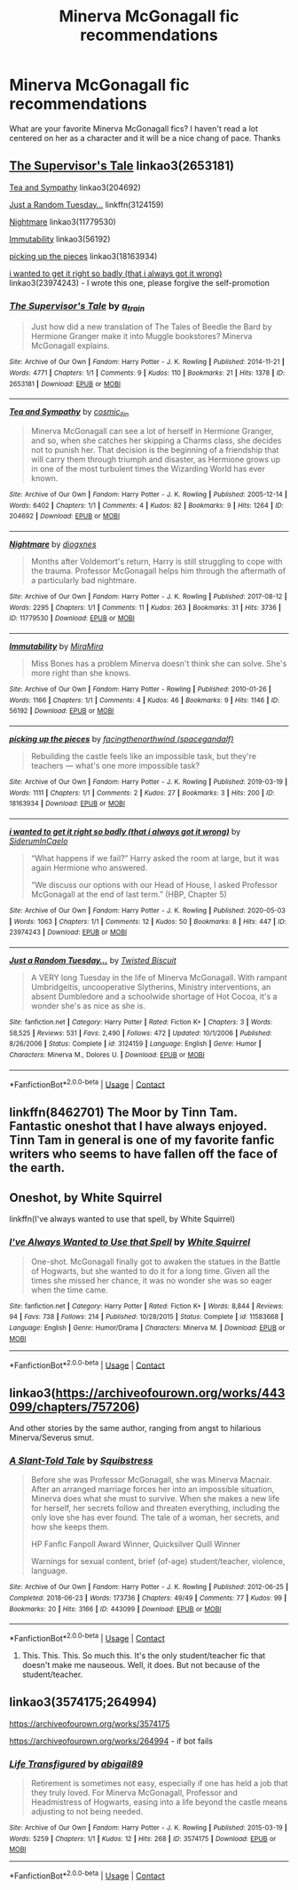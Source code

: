#+TITLE: Minerva McGonagall fic recommendations

* Minerva McGonagall fic recommendations
:PROPERTIES:
:Author: KlutzyBlueDuck
:Score: 13
:DateUnix: 1608512357.0
:DateShort: 2020-Dec-21
:END:
What are your favorite Minerva McGonagall fics? I haven't read a lot centered on her as a character and it will be a nice chang of pace. Thanks


** [[https://archiveofourown.org/works/2653181][The Supervisor's Tale]] linkao3(2653181)

[[https://archiveofourown.org/works/204692][Tea and Sympathy]] linkao3(204692)

[[https://www.fanfiction.net/s/3124159/1/Just-a-Random-Tuesday][Just a Random Tuesday...]] linkffn(3124159)

[[https://archiveofourown.org/works/11779530][Nightmare]] linkao3(11779530)

[[https://archiveofourown.org/works/56192][Immutability]] linkao3(56192)

[[https://archiveofourown.org/works/18163934][picking up the pieces]] linkao3(18163934)

[[https://archiveofourown.org/works/23974243][i wanted to get it right so badly (that i always got it wrong)]] linkao3(23974243) - I wrote this one, please forgive the self-promotion
:PROPERTIES:
:Author: siderumincaelo
:Score: 5
:DateUnix: 1608514752.0
:DateShort: 2020-Dec-21
:END:

*** [[https://archiveofourown.org/works/2653181][*/The Supervisor's Tale/*]] by [[https://www.archiveofourown.org/users/a_t_rain/pseuds/a_t_rain][/a_t_rain/]]

#+begin_quote
  Just how did a new translation of The Tales of Beedle the Bard by Hermione Granger make it into Muggle bookstores? Minerva McGonagall explains.
#+end_quote

^{/Site/:} ^{Archive} ^{of} ^{Our} ^{Own} ^{*|*} ^{/Fandom/:} ^{Harry} ^{Potter} ^{-} ^{J.} ^{K.} ^{Rowling} ^{*|*} ^{/Published/:} ^{2014-11-21} ^{*|*} ^{/Words/:} ^{4771} ^{*|*} ^{/Chapters/:} ^{1/1} ^{*|*} ^{/Comments/:} ^{9} ^{*|*} ^{/Kudos/:} ^{110} ^{*|*} ^{/Bookmarks/:} ^{21} ^{*|*} ^{/Hits/:} ^{1378} ^{*|*} ^{/ID/:} ^{2653181} ^{*|*} ^{/Download/:} ^{[[https://archiveofourown.org/downloads/2653181/The%20Supervisors%20Tale.epub?updated_at=1570710364][EPUB]]} ^{or} ^{[[https://archiveofourown.org/downloads/2653181/The%20Supervisors%20Tale.mobi?updated_at=1570710364][MOBI]]}

--------------

[[https://archiveofourown.org/works/204692][*/Tea and Sympathy/*]] by [[https://www.archiveofourown.org/users/cosmic_llin/pseuds/cosmic_llin][/cosmic_llin/]]

#+begin_quote
  Minerva McGonagall can see a lot of herself in Hermione Granger, and so, when she catches her skipping a Charms class, she decides not to punish her. That decision is the beginning of a friendship that will carry them through triumph and disaster, as Hermione grows up in one of the most turbulent times the Wizarding World has ever known.
#+end_quote

^{/Site/:} ^{Archive} ^{of} ^{Our} ^{Own} ^{*|*} ^{/Fandom/:} ^{Harry} ^{Potter} ^{-} ^{J.} ^{K.} ^{Rowling} ^{*|*} ^{/Published/:} ^{2005-12-14} ^{*|*} ^{/Words/:} ^{6402} ^{*|*} ^{/Chapters/:} ^{1/1} ^{*|*} ^{/Comments/:} ^{4} ^{*|*} ^{/Kudos/:} ^{82} ^{*|*} ^{/Bookmarks/:} ^{9} ^{*|*} ^{/Hits/:} ^{1264} ^{*|*} ^{/ID/:} ^{204692} ^{*|*} ^{/Download/:} ^{[[https://archiveofourown.org/downloads/204692/Tea%20and%20Sympathy.epub?updated_at=1590770348][EPUB]]} ^{or} ^{[[https://archiveofourown.org/downloads/204692/Tea%20and%20Sympathy.mobi?updated_at=1590770348][MOBI]]}

--------------

[[https://archiveofourown.org/works/11779530][*/Nightmare/*]] by [[https://www.archiveofourown.org/users/diogxnes/pseuds/diogxnes][/diogxnes/]]

#+begin_quote
  Months after Voldemort's return, Harry is still struggling to cope with the trauma. Professor McGonagall helps him through the aftermath of a particularly bad nightmare.
#+end_quote

^{/Site/:} ^{Archive} ^{of} ^{Our} ^{Own} ^{*|*} ^{/Fandom/:} ^{Harry} ^{Potter} ^{-} ^{J.} ^{K.} ^{Rowling} ^{*|*} ^{/Published/:} ^{2017-08-12} ^{*|*} ^{/Words/:} ^{2295} ^{*|*} ^{/Chapters/:} ^{1/1} ^{*|*} ^{/Comments/:} ^{11} ^{*|*} ^{/Kudos/:} ^{263} ^{*|*} ^{/Bookmarks/:} ^{31} ^{*|*} ^{/Hits/:} ^{3736} ^{*|*} ^{/ID/:} ^{11779530} ^{*|*} ^{/Download/:} ^{[[https://archiveofourown.org/downloads/11779530/Nightmare.epub?updated_at=1607803594][EPUB]]} ^{or} ^{[[https://archiveofourown.org/downloads/11779530/Nightmare.mobi?updated_at=1607803594][MOBI]]}

--------------

[[https://archiveofourown.org/works/56192][*/Immutability/*]] by [[https://www.archiveofourown.org/users/MiraMira/pseuds/MiraMira][/MiraMira/]]

#+begin_quote
  Miss Bones has a problem Minerva doesn't think she can solve. She's more right than she knows.
#+end_quote

^{/Site/:} ^{Archive} ^{of} ^{Our} ^{Own} ^{*|*} ^{/Fandom/:} ^{Harry} ^{Potter} ^{-} ^{Rowling} ^{*|*} ^{/Published/:} ^{2010-01-26} ^{*|*} ^{/Words/:} ^{1166} ^{*|*} ^{/Chapters/:} ^{1/1} ^{*|*} ^{/Comments/:} ^{4} ^{*|*} ^{/Kudos/:} ^{46} ^{*|*} ^{/Bookmarks/:} ^{9} ^{*|*} ^{/Hits/:} ^{1146} ^{*|*} ^{/ID/:} ^{56192} ^{*|*} ^{/Download/:} ^{[[https://archiveofourown.org/downloads/56192/Immutability.epub?updated_at=1602199232][EPUB]]} ^{or} ^{[[https://archiveofourown.org/downloads/56192/Immutability.mobi?updated_at=1602199232][MOBI]]}

--------------

[[https://archiveofourown.org/works/18163934][*/picking up the pieces/*]] by [[https://www.archiveofourown.org/users/spacegandalf/pseuds/facingthenorthwind][/facingthenorthwind (spacegandalf)/]]

#+begin_quote
  Rebuilding the castle feels like an impossible task, but they're teachers --- what's one more impossible task?
#+end_quote

^{/Site/:} ^{Archive} ^{of} ^{Our} ^{Own} ^{*|*} ^{/Fandom/:} ^{Harry} ^{Potter} ^{-} ^{J.} ^{K.} ^{Rowling} ^{*|*} ^{/Published/:} ^{2019-03-19} ^{*|*} ^{/Words/:} ^{1111} ^{*|*} ^{/Chapters/:} ^{1/1} ^{*|*} ^{/Comments/:} ^{2} ^{*|*} ^{/Kudos/:} ^{27} ^{*|*} ^{/Bookmarks/:} ^{3} ^{*|*} ^{/Hits/:} ^{200} ^{*|*} ^{/ID/:} ^{18163934} ^{*|*} ^{/Download/:} ^{[[https://archiveofourown.org/downloads/18163934/picking%20up%20the%20pieces.epub?updated_at=1552974640][EPUB]]} ^{or} ^{[[https://archiveofourown.org/downloads/18163934/picking%20up%20the%20pieces.mobi?updated_at=1552974640][MOBI]]}

--------------

[[https://archiveofourown.org/works/23974243][*/i wanted to get it right so badly (that i always got it wrong)/*]] by [[https://www.archiveofourown.org/users/SiderumInCaelo/pseuds/SiderumInCaelo][/SiderumInCaelo/]]

#+begin_quote
  “What happens if we fail?” Harry asked the room at large, but it was again Hermione who answered.

  “We discuss our options with our Head of House, I asked Professor McGonagall at the end of last term.” (HBP, Chapter 5)
#+end_quote

^{/Site/:} ^{Archive} ^{of} ^{Our} ^{Own} ^{*|*} ^{/Fandom/:} ^{Harry} ^{Potter} ^{-} ^{J.} ^{K.} ^{Rowling} ^{*|*} ^{/Published/:} ^{2020-05-03} ^{*|*} ^{/Words/:} ^{1063} ^{*|*} ^{/Chapters/:} ^{1/1} ^{*|*} ^{/Comments/:} ^{12} ^{*|*} ^{/Kudos/:} ^{50} ^{*|*} ^{/Bookmarks/:} ^{8} ^{*|*} ^{/Hits/:} ^{447} ^{*|*} ^{/ID/:} ^{23974243} ^{*|*} ^{/Download/:} ^{[[https://archiveofourown.org/downloads/23974243/i%20wanted%20to%20get%20it%20right.epub?updated_at=1589827461][EPUB]]} ^{or} ^{[[https://archiveofourown.org/downloads/23974243/i%20wanted%20to%20get%20it%20right.mobi?updated_at=1589827461][MOBI]]}

--------------

[[https://www.fanfiction.net/s/3124159/1/][*/Just a Random Tuesday.../*]] by [[https://www.fanfiction.net/u/957547/Twisted-Biscuit][/Twisted Biscuit/]]

#+begin_quote
  A VERY long Tuesday in the life of Minerva McGonagall. With rampant Umbridgeitis, uncooperative Slytherins, Ministry interventions, an absent Dumbledore and a schoolwide shortage of Hot Cocoa, it's a wonder she's as nice as she is.
#+end_quote

^{/Site/:} ^{fanfiction.net} ^{*|*} ^{/Category/:} ^{Harry} ^{Potter} ^{*|*} ^{/Rated/:} ^{Fiction} ^{K+} ^{*|*} ^{/Chapters/:} ^{3} ^{*|*} ^{/Words/:} ^{58,525} ^{*|*} ^{/Reviews/:} ^{531} ^{*|*} ^{/Favs/:} ^{2,490} ^{*|*} ^{/Follows/:} ^{472} ^{*|*} ^{/Updated/:} ^{10/1/2006} ^{*|*} ^{/Published/:} ^{8/26/2006} ^{*|*} ^{/Status/:} ^{Complete} ^{*|*} ^{/id/:} ^{3124159} ^{*|*} ^{/Language/:} ^{English} ^{*|*} ^{/Genre/:} ^{Humor} ^{*|*} ^{/Characters/:} ^{Minerva} ^{M.,} ^{Dolores} ^{U.} ^{*|*} ^{/Download/:} ^{[[http://www.ff2ebook.com/old/ffn-bot/index.php?id=3124159&source=ff&filetype=epub][EPUB]]} ^{or} ^{[[http://www.ff2ebook.com/old/ffn-bot/index.php?id=3124159&source=ff&filetype=mobi][MOBI]]}

--------------

*FanfictionBot*^{2.0.0-beta} | [[https://github.com/FanfictionBot/reddit-ffn-bot/wiki/Usage][Usage]] | [[https://www.reddit.com/message/compose?to=tusing][Contact]]
:PROPERTIES:
:Author: FanfictionBot
:Score: 3
:DateUnix: 1608514773.0
:DateShort: 2020-Dec-21
:END:


** linkffn(8462701) The Moor by Tinn Tam. Fantastic oneshot that I have always enjoyed. Tinn Tam in general is one of my favorite fanfic writers who seems to have fallen off the face of the earth.
:PROPERTIES:
:Author: Erebus1999
:Score: 3
:DateUnix: 1608517116.0
:DateShort: 2020-Dec-21
:END:


** Oneshot, by White Squirrel

linkffn(I've always wanted to use that spell, by White Squirrel)
:PROPERTIES:
:Author: 100beep
:Score: 2
:DateUnix: 1608519165.0
:DateShort: 2020-Dec-21
:END:

*** [[https://www.fanfiction.net/s/11583668/1/][*/I've Always Wanted to Use that Spell/*]] by [[https://www.fanfiction.net/u/5339762/White-Squirrel][/White Squirrel/]]

#+begin_quote
  One-shot. McGonagall finally got to awaken the statues in the Battle of Hogwarts, but she wanted to do it for a long time. Given all the times she missed her chance, it was no wonder she was so eager when the time came.
#+end_quote

^{/Site/:} ^{fanfiction.net} ^{*|*} ^{/Category/:} ^{Harry} ^{Potter} ^{*|*} ^{/Rated/:} ^{Fiction} ^{K+} ^{*|*} ^{/Words/:} ^{8,844} ^{*|*} ^{/Reviews/:} ^{94} ^{*|*} ^{/Favs/:} ^{738} ^{*|*} ^{/Follows/:} ^{214} ^{*|*} ^{/Published/:} ^{10/28/2015} ^{*|*} ^{/Status/:} ^{Complete} ^{*|*} ^{/id/:} ^{11583668} ^{*|*} ^{/Language/:} ^{English} ^{*|*} ^{/Genre/:} ^{Humor/Drama} ^{*|*} ^{/Characters/:} ^{Minerva} ^{M.} ^{*|*} ^{/Download/:} ^{[[http://www.ff2ebook.com/old/ffn-bot/index.php?id=11583668&source=ff&filetype=epub][EPUB]]} ^{or} ^{[[http://www.ff2ebook.com/old/ffn-bot/index.php?id=11583668&source=ff&filetype=mobi][MOBI]]}

--------------

*FanfictionBot*^{2.0.0-beta} | [[https://github.com/FanfictionBot/reddit-ffn-bot/wiki/Usage][Usage]] | [[https://www.reddit.com/message/compose?to=tusing][Contact]]
:PROPERTIES:
:Author: FanfictionBot
:Score: 2
:DateUnix: 1608519193.0
:DateShort: 2020-Dec-21
:END:


** linkao3([[https://archiveofourown.org/works/443099/chapters/757206]])

And other stories by the same author, ranging from angst to hilarious Minerva/Severus smut.
:PROPERTIES:
:Author: MTheLoud
:Score: 2
:DateUnix: 1608515558.0
:DateShort: 2020-Dec-21
:END:

*** [[https://archiveofourown.org/works/443099][*/A Slant-Told Tale/*]] by [[https://www.archiveofourown.org/users/Squibstress/pseuds/Squibstress][/Squibstress/]]

#+begin_quote
  Before she was Professor McGonagall, she was Minerva Macnair. After an arranged marriage forces her into an impossible situation, Minerva does what she must to survive. When she makes a new life for herself, her secrets follow and threaten everything, including the only love she has ever found. The tale of a woman, her secrets, and how she keeps them.

  HP Fanfic Fanpoll Award Winner, Quicksilver Quill Winner

   Warnings for sexual content, brief (of-age) student/teacher, violence, language.
#+end_quote

^{/Site/:} ^{Archive} ^{of} ^{Our} ^{Own} ^{*|*} ^{/Fandom/:} ^{Harry} ^{Potter} ^{-} ^{J.} ^{K.} ^{Rowling} ^{*|*} ^{/Published/:} ^{2012-06-25} ^{*|*} ^{/Completed/:} ^{2018-06-23} ^{*|*} ^{/Words/:} ^{173736} ^{*|*} ^{/Chapters/:} ^{49/49} ^{*|*} ^{/Comments/:} ^{77} ^{*|*} ^{/Kudos/:} ^{99} ^{*|*} ^{/Bookmarks/:} ^{20} ^{*|*} ^{/Hits/:} ^{3166} ^{*|*} ^{/ID/:} ^{443099} ^{*|*} ^{/Download/:} ^{[[https://archiveofourown.org/downloads/443099/A%20Slant-Told%20Tale.epub?updated_at=1605573864][EPUB]]} ^{or} ^{[[https://archiveofourown.org/downloads/443099/A%20Slant-Told%20Tale.mobi?updated_at=1605573864][MOBI]]}

--------------

*FanfictionBot*^{2.0.0-beta} | [[https://github.com/FanfictionBot/reddit-ffn-bot/wiki/Usage][Usage]] | [[https://www.reddit.com/message/compose?to=tusing][Contact]]
:PROPERTIES:
:Author: FanfictionBot
:Score: 1
:DateUnix: 1608515576.0
:DateShort: 2020-Dec-21
:END:

**** This. This. This. So much this. It's the only student/teacher fic that doesn't make me nauseous. Well, it does. But not because of the student/teacher.
:PROPERTIES:
:Author: fascinatedcharacter
:Score: 1
:DateUnix: 1613852616.0
:DateShort: 2021-Feb-20
:END:


** linkao3(3574175;264994)

[[https://archiveofourown.org/works/3574175]]

[[https://archiveofourown.org/works/264994]] - if bot fails
:PROPERTIES:
:Author: Termsndconditions
:Score: 1
:DateUnix: 1608559739.0
:DateShort: 2020-Dec-21
:END:

*** [[https://archiveofourown.org/works/3574175][*/Life Transfigured/*]] by [[https://www.archiveofourown.org/users/abigail89/pseuds/abigail89][/abigail89/]]

#+begin_quote
  Retirement is sometimes not easy, especially if one has held a job that they truly loved. For Minerva McGonagall, Professor and Headmistress of Hogwarts, easing into a life beyond the castle means adjusting to not being needed.
#+end_quote

^{/Site/:} ^{Archive} ^{of} ^{Our} ^{Own} ^{*|*} ^{/Fandom/:} ^{Harry} ^{Potter} ^{-} ^{J.} ^{K.} ^{Rowling} ^{*|*} ^{/Published/:} ^{2015-03-19} ^{*|*} ^{/Words/:} ^{5259} ^{*|*} ^{/Chapters/:} ^{1/1} ^{*|*} ^{/Kudos/:} ^{12} ^{*|*} ^{/Hits/:} ^{268} ^{*|*} ^{/ID/:} ^{3574175} ^{*|*} ^{/Download/:} ^{[[https://archiveofourown.org/downloads/3574175/Life%20Transfigured.epub?updated_at=1431954927][EPUB]]} ^{or} ^{[[https://archiveofourown.org/downloads/3574175/Life%20Transfigured.mobi?updated_at=1431954927][MOBI]]}

--------------

*FanfictionBot*^{2.0.0-beta} | [[https://github.com/FanfictionBot/reddit-ffn-bot/wiki/Usage][Usage]] | [[https://www.reddit.com/message/compose?to=tusing][Contact]]
:PROPERTIES:
:Author: FanfictionBot
:Score: 1
:DateUnix: 1608559756.0
:DateShort: 2020-Dec-21
:END:
